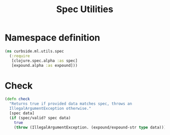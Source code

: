 #+PROPERTY: header-args:clojure :tangle ../../../../../src/curbside/ml/utils/spec.clj :mkdirp yes :noweb yes :padline yes :results silent :comments link
#+OPTIONS: toc:2

#+TITLE: Spec Utilities

* Table of Contents                                             :toc:noexport:
- [[#namespace-definition][Namespace definition]]
- [[#check][Check]]

* Namespace definition

#+BEGIN_SRC clojure
(ns curbside.ml.utils.spec
  (:require
   [clojure.spec.alpha :as spec]
   [expound.alpha :as expound]))
#+END_SRC

* Check

#+BEGIN_SRC clojure
(defn check
  "Returns true if provided data matches spec, throws an
  IllegalArgumentException otherwise."
  [spec data]
  (if (spec/valid? spec data)
    true
    (throw (IllegalArgumentException. (expound/expound-str type data)))))
#+END_SRC
